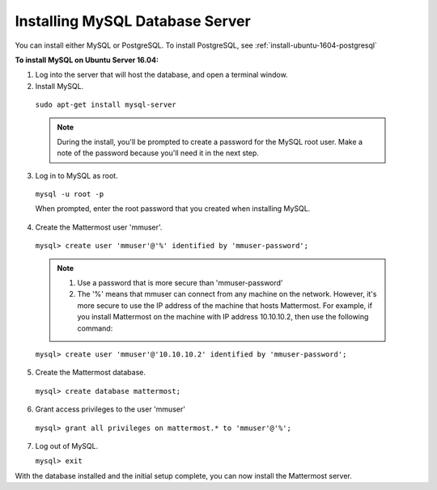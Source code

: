 .. _install-ubuntu-1604-mysql:

Installing MySQL Database Server
================================

You can install either MySQL or PostgreSQL. To install PostgreSQL, see :ref:`install-ubuntu-1604-postgresql`

**To install MySQL on Ubuntu Server 16.04:**

1. Log into the server that will host the database, and open a terminal window.

2. Install MySQL.
  
  ``sudo apt-get install mysql-server``
  
  .. note::
    During the install, you'll be prompted to create a password for the MySQL root user. Make a note of the password because you'll need it in the next step.
  
3. Log in to MySQL as root.
  
  ``mysql -u root -p``
  
  When prompted, enter the root password that you created when installing MySQL.

4. Create the Mattermost user 'mmuser'.

  ``mysql> create user 'mmuser'@'%' identified by 'mmuser-password';``

  .. note::
    1. Use a password that is more secure than 'mmuser-password'
    2. The '%' means that mmuser can connect from any machine on the network. However, it's more secure to use the IP address of the machine that hosts Mattermost. For example, if you install Mattermost on the machine with IP address 10.10.10.2, then use the following command:

  ``mysql> create user 'mmuser'@'10.10.10.2' identified by 'mmuser-password';``

5. Create the Mattermost database.

  ``mysql> create database mattermost;``

6. Grant access privileges to the user 'mmuser'

  ``mysql> grant all privileges on mattermost.* to 'mmuser'@'%';``

7. Log out of MySQL.
 
   ``mysql> exit``

With the database installed and the initial setup complete, you can now install the Mattermost server.
